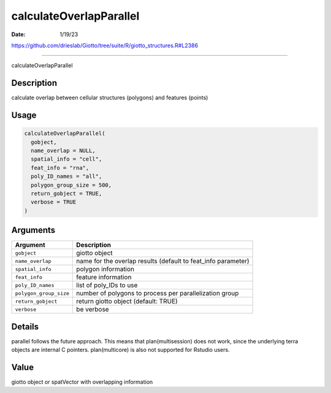 ========================
calculateOverlapParallel
========================

:Date: 1/19/23

https://github.com/drieslab/Giotto/tree/suite/R/giotto_structures.R#L2386



============================

calculateOverlapParallel

Description
-----------

calculate overlap between cellular structures (polygons) and features
(points)

Usage
-----

.. code:: r

   calculateOverlapParallel(
     gobject,
     name_overlap = NULL,
     spatial_info = "cell",
     feat_info = "rna",
     poly_ID_names = "all",
     polygon_group_size = 500,
     return_gobject = TRUE,
     verbose = TRUE
   )

Arguments
---------

+-------------------------------+--------------------------------------+
| Argument                      | Description                          |
+===============================+======================================+
| ``gobject``                   | giotto object                        |
+-------------------------------+--------------------------------------+
| ``name_overlap``              | name for the overlap results         |
|                               | (default to feat_info parameter)     |
+-------------------------------+--------------------------------------+
| ``spatial_info``              | polygon information                  |
+-------------------------------+--------------------------------------+
| ``feat_info``                 | feature information                  |
+-------------------------------+--------------------------------------+
| ``poly_ID_names``             | list of poly_IDs to use              |
+-------------------------------+--------------------------------------+
| ``polygon_group_size``        | number of polygons to process per    |
|                               | parallelization group                |
+-------------------------------+--------------------------------------+
| ``return_gobject``            | return giotto object (default: TRUE) |
+-------------------------------+--------------------------------------+
| ``verbose``                   | be verbose                           |
+-------------------------------+--------------------------------------+

Details
-------

parallel follows the future approach. This means that plan(multisession)
does not work, since the underlying terra objects are internal C
pointers. plan(multicore) is also not supported for Rstudio users.

Value
-----

giotto object or spatVector with overlapping information
